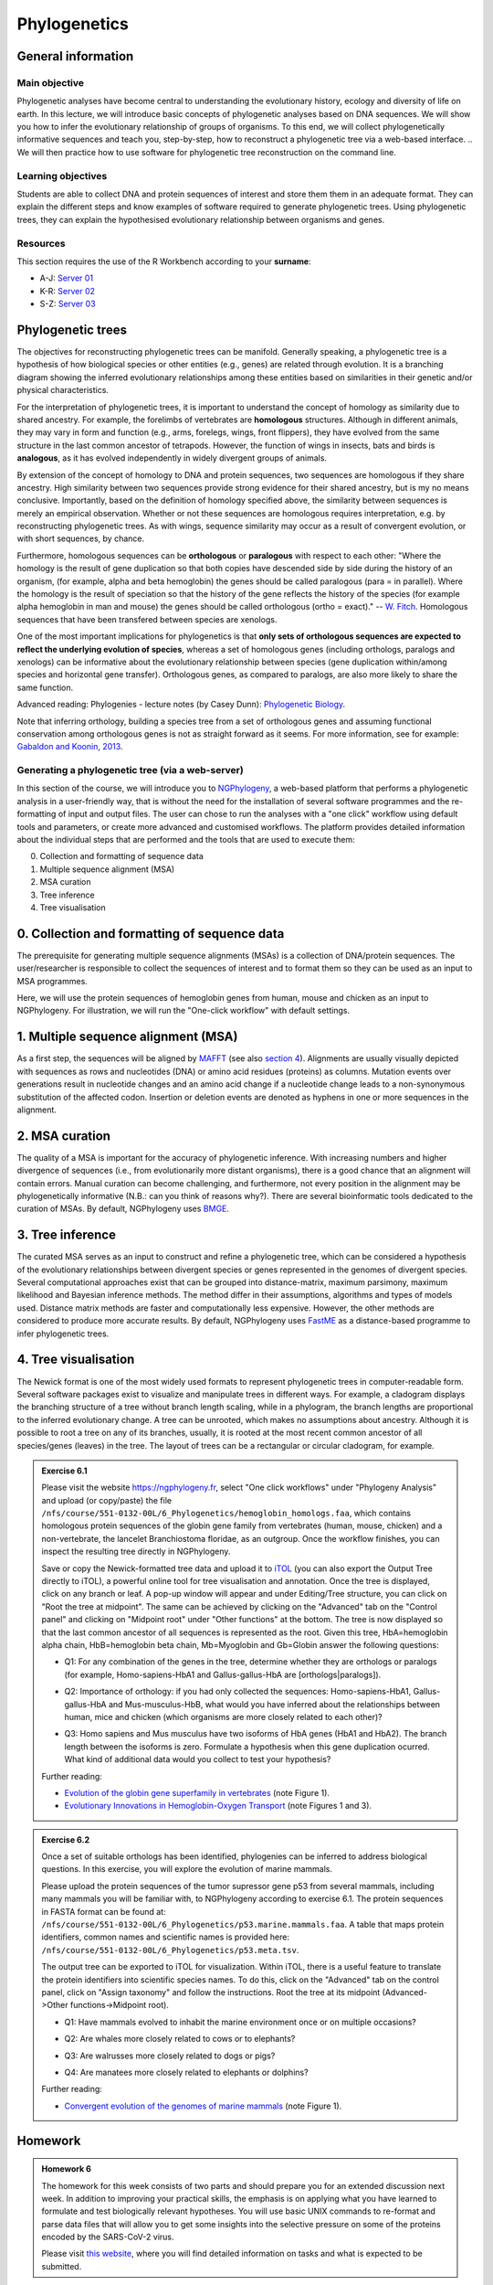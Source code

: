 Phylogenetics
=============

General information
-------------------

Main objective
^^^^^^^^^^^^^^

Phylogenetic analyses have become central to understanding the evolutionary history, ecology and diversity of life on earth. In this lecture, we will introduce basic concepts of phylogenetic analyses based on DNA sequences. We will show you how to infer the evolutionary relationship of groups of organisms. To this end, we will collect phylogenetically informative sequences and teach you, step-by-step, how to reconstruct a phylogenetic tree via a web-based interface. 
.. We will then practice how to use software for phylogenetic tree reconstruction on the command line.

Learning objectives
^^^^^^^^^^^^^^^^^^^

Students are able to collect DNA and protein sequences of interest and store them them in an adequate format. They can explain the different steps and know examples of software required to generate phylogenetic trees. Using phylogenetic trees, they can explain the hypothesised evolutionary relationship between organisms and genes. 

Resources
^^^^^^^^^

This section requires the use of the R Workbench according to your **surname**:

* A-J: `Server 01 <https://rstudio-teaching-01.ethz.ch/>`__
* K-R: `Server 02 <https://rstudio-teaching-02.ethz.ch/>`__
* S-Z: `Server 03 <https://rstudio-teaching-03.ethz.ch/>`__

Phylogenetic trees
------------------

The objectives for reconstructing phylogenetic trees can be manifold. Generally speaking, a phylogenetic tree is a hypothesis of how biological species or other entities (e.g., genes) are related through evolution. It is a branching diagram showing the inferred evolutionary relationships among these entities based on similarities in their genetic and/or physical characteristics.

For the interpretation of phylogenetic trees, it is important to understand the concept of homology as similarity due to shared ancestry. For example, the forelimbs of vertebrates are **homologous** structures. Although in different animals, they may vary in form and function (e.g., arms, forelegs, wings, front flippers), they have evolved from the same structure in the last common ancestor of tetrapods. However, the function of wings in insects, bats and birds is **analogous**, as it has evolved independently in widely divergent groups of animals.

By extension of the concept of homology to DNA and protein sequences, two sequences are homologous if they share ancestry. High similarity between two sequences provide strong evidence for their shared ancestry, but is my no means conclusive. Importantly, based on the definition of homology specified above, the similarity between sequences is merely an empirical observation. Whether or not these sequences are homologous requires interpretation, e.g. by reconstructing phylogenetic trees. As with wings, sequence similarity may occur as a result of convergent evolution, or with short sequences, by chance. 

Furthermore, homologous sequences can be **orthologous** or **paralogous** with respect to each other: "Where the homology is the result of gene duplication so that both copies have descended side by side during the history of an organism, (for example, alpha and beta hemoglobin) the genes should be called paralogous (para = in parallel). Where the homology is the result of speciation so that the history of the gene reflects the history of the species (for example alpha hemoglobin in man and mouse) the genes should be called
orthologous (ortho = exact)." -- `W. Fitch <https://doi.org/10.2307/2412448>`__. Homologous sequences that have been transfered between species are xenologs.

One of the most important implications for phylogenetics is that **only sets of orthologous sequences are expected to reflect the underlying evolution of species**, whereas a set of homologous genes (including orthologs, paralogs and xenologs) can be informative about the evolutionary relationship between species (gene duplication within/among species and horizontal gene transfer). Orthologous genes, as compared to paralogs, are also more likely to share the same function. 

Advanced reading:
Phylogenies - lecture notes (by Casey Dunn): `Phylogenetic Biology <http://dunnlab.org/phylogenetic_biology/phylogenies.html>`__.

Note that inferring orthology, building a species tree from a set of orthologous genes and assuming functional conservation among orthologous genes is not as straight forward as it seems. For more information, see for example: `Gabaldon and Koonin, 2013 <https://doi.org/10.1038/nrg3456>`__.


Generating a phylogenetic tree (via a web-server)
^^^^^^^^^^^^^^^^^^^^^^^^^^^^^^^^^^^^^^^^^^^^^^^^^

In this section of the course, we will introduce you to `NGPhylogeny <https://ngphylogeny.fr>`__, a web-based platform that performs a phylogenetic analysis in a user-friendly way, that is without the need for the installation of several software programmes and the re-formatting of input and output files. The user can chose to run the analyses with a "one click" workflow using default tools and parameters, or create more advanced and customised workflows. The platform provides detailed information about the individual steps that are performed and the tools that are used to execute them:

0. Collection and formatting of sequence data   
1. Multiple sequence alignment (MSA)
2. MSA curation
3. Tree inference
4. Tree visualisation

.. thumbnail:: images/NGPhylogeny.png
    :align: center
    :width: 100%


0. Collection and formatting of sequence data
---------------------------------------------

The prerequisite for generating multiple sequence alignments (MSAs) is a collection of DNA/protein sequences. The user/researcher is responsible to collect the sequences of interest and to format them so they can be used as an input to MSA programmes. 

Here, we will use the protein sequences of hemoglobin genes from human, mouse and chicken as an input to NGPhylogeny. For illustration, we will run the "One-click workflow" with default settings.

1. Multiple sequence alignment (MSA)
------------------------------------

As a first step, the sequences will be aligned by `MAFFT <https://dx.doi.org/10.1093%2Fnar%2Fgkf436>`__ (see also `section 4 <https://sunagawalab.ethz.ch/share/teaching/bioinformatics_praktikum/bioinf_spring22/contents/4_Alignment.html#multiple-sequence-alignment-msa>`__). Alignments are usually visually depicted with sequences as rows and nucleotides (DNA) or amino acid residues (proteins) as columns. Mutation events over generations result in nucleotide changes and an amino acid change if a nucleotide change leads to a non-synonymous substitution of the affected codon. Insertion or deletion events are denoted as hyphens in one or more sequences in the alignment.

2. MSA curation
---------------

The quality of a MSA is important for the accuracy of phylogenetic inference. With increasing numbers and higher divergence of sequences (i.e., from evolutionarily more distant organisms), there is a good chance that an alignment will contain errors. Manual curation can become challenging, and furthermore, not every position in the alignment may be phylogenetically informative (N.B.: can you think of reasons why?). There are several bioinformatic tools dedicated to the curation of MSAs. By default, NGPhylogeny uses `BMGE <https://doi.org/10.1186/1471-2148-10-210>`__.

3. Tree inference
-----------------

The curated MSA serves as an input to construct and refine a phylogenetic tree, which can be considered a hypothesis of the evolutionary relationships between divergent species or genes represented in the genomes of divergent species. Several computational approaches exist that can be grouped into distance-matrix, maximum parsimony, maximum likelihood and Bayesian inference methods. The method differ in their assumptions, algorithms and types of models used. Distance matrix methods are faster and computationally less expensive. However, the other methods are considered to produce more accurate results. By default, NGPhylogeny uses `FastME <https://doi.org/10.1093/molbev/msv150>`__ as a distance-based programme to infer phylogenetic trees.

4. Tree visualisation
---------------------

The Newick format is one of the most widely used formats to represent phylogenetic trees in computer-readable form. Several software packages exist to visualize and manipulate trees in different ways. For example, a cladogram displays the branching structure of a tree without branch length scaling, while in a phylogram, the branch lengths are proportional to the inferred evolutionary change. A tree can be unrooted, which makes no assumptions about ancestry. Although it is possible to root a tree on any of its branches, usually, it is rooted at the most recent common ancestor of all species/genes (leaves) in the tree. The layout of trees can be a rectangular or circular cladogram, for example. 

.. admonition:: Exercise 6.1
    :class: exercise

    Please visit the website `https://ngphylogeny.fr <https://ngphylogeny.fr>`__, select "One click workflows" under "Phylogeny Analysis" and upload (or copy/paste) the file ``/nfs/course/551-0132-00L/6_Phylogenetics/hemoglobin_homologs.faa``, which contains homologous protein sequences of the globin gene family from vertebrates (human, mouse, chicken) and a non-vertebrate, the lancelet Branchiostoma floridae, as an outgroup. Once the workflow finishes, you can inspect the resulting tree directly in NGPhylogeny. 

    Save or copy the Newick-formatted tree data and upload it to `iTOL <https://itol.embl.de/upload.cgi>`__ (you can also export the Output Tree directly to iTOL), a powerful online tool for tree visualisation and annotation. Once the tree is displayed, click on any branch or leaf. A pop-up window will appear and under Editing/Tree structure, you can click on "Root the tree at midpoint". The same can be achieved by clicking on the "Advanced" tab on the "Control panel" and clicking on "Midpoint root" under "Other functions" at the bottom. The tree is now displayed so that the last common ancestor of all sequences is represented as the root. Given this tree, HbA=hemoglobin alpha chain, HbB=hemoglobin beta chain, Mb=Myoglobin and Gb=Globin answer the following questions:

    * Q1: For any combination of the genes in the tree, determine whether they are orthologs or paralogs (for example, Homo-sapiens-HbA1 and Gallus-gallus-HbA are [orthologs|paralogs]).

    .. hidden-code-block:: bash

       HbA to HbB, HbA to Mb and HbA to Mb, and Ha genes within the same species are paralogs.

       Mb genes from different species are orthologs.
       
       HbB genes from different species are orthologs.
       
       Without further analysis (e.g. testing gene neighborhood), it is not possible to determine if HbA1 or HbA2 genes in humans and mice are orthologous to the HbA gene in chicken.
       
       Similarly, it is not possible to determine which pairs of HbA genes in humans and mice are orthologous to each other.

    * Q2: Importance of orthology: if you had only collected the sequences: Homo-sapiens-HbA1, Gallus-gallus-HbA and Mus-musculus-HbB, what would you have inferred about the relationships between human, mice and chicken (which organisms are more closely related to each other)?

    .. hidden-code-block:: bash

       Due to incomplete sampling/data, humans would appear to be more closely related to chicken than to mice.

    * Q3: Homo sapiens and Mus musculus have two isoforms of HbA genes (HbA1 and HbA2). The branch length between the isoforms is zero. Formulate a hypothesis when this gene duplication ocurred. What kind of additional data would you collect to test your hypothesis?

    .. hidden-code-block:: bash

       Sharing the exact same protein sequence suggest a recent (i.e., on an evolutionary time scale) duplication event of the gene; however, sometime before the last common ancestor of humans and mice existed. Testing for the copy number of the HbA gene in more distantly related organisms (e.g., mammals, tetrapods, vertebrates) could provide additional evidence when the duplication of the HbA gene occurred.
           
    Further reading: 

    * `Evolution of the globin gene superfamily in vertebrates <https://doi.org/10.1093/molbev/msr207>`__ (note Figure 1).
    * `Evolutionary Innovations in Hemoglobin-Oxygen Transport <https://doi.org/10.1152/physiol.00060.2015>`__ (note Figures 1 and 3).

.. admonition:: Exercise 6.2
    :class: exercise

    Once a set of suitable orthologs has been identified, phylogenies can be inferred to address biological questions. In this exercise, you will explore the evolution of marine mammals.

    Please upload the protein sequences of the tumor supressor gene p53 from several mammals, including many mammals you will be familiar with, to NGPhylogeny according to exercise 6.1. The protein sequences in FASTA format can be found at: ``/nfs/course/551-0132-00L/6_Phylogenetics/p53.marine.mammals.faa``. A table that maps protein identifiers, common names and scientific names is provided here: ``/nfs/course/551-0132-00L/6_Phylogenetics/p53.meta.tsv``.

    The output tree can be exported to iTOL for visualization. Within iTOL, there is a useful feature to translate the protein identifiers into scientific species names. To do this, click on the "Advanced" tab on the control panel, click on "Assign taxonomy" and follow the instructions. Root the tree at its midpoint (Advanced->Other functions->Midpoint root).

    * Q1: Have mammals evolved to inhabit the marine environment once or on multiple occasions?

    .. hidden-code-block:: bash

       The phylogeny strongly suggests that mammals have evolved to inhabit the marine environment on multiple independent occasions. Cetaceans (whales, dolphins and porpoises) and sirenians (manatees and dugongs) emerged during the Eocene epoch through diversification from the Cetartiodactyla and Afrotheria, respectively. Pinnipeds (seals, sea lions and walruses) emerged approximately 20 million years later during the Miocene from within the Carnivora. 

    * Q2: Are whales more closely related to cows or to elephants?

    .. hidden-code-block:: bash

       Whales are more closely related to cows than to elephants.

    * Q3: Are walrusses more closely related to dogs or pigs?

    .. hidden-code-block:: bash

       Walrusses are closely related to seals and sea lions, which share more recent ancestry with dogs than with pigs.

    * Q4: Are manatees more closely related to elephants or dolphins?

    .. hidden-code-block:: bash

       Although manatees and dolphins live in the ocean, their ancestors have evolved to inhabit the marine environment independently. Manatees are more closely related to elephants than dolphins.

    Further reading:

    * `Convergent evolution of the genomes of marine mammals <https://www.nature.com/articles/ng.3198>`__ (note Figure 1).

Homework
--------

.. admonition:: Homework 6 
        :class: homework

        The homework for this week consists of two parts and should prepare you for an extended discussion next week. In addition to improving your practical skills, the emphasis is on applying what you have learned to formulate and test biologically relevant hypotheses. You will use basic UNIX commands to re-format and parse data files that will allow you to get some insights into the selective pressure on some of the proteins encoded by the SARS-CoV-2 virus. 

	Please visit `this website <https://sunagawalab.ethz.ch/share/teaching/bioinformatics_praktikum/bioinf_spring22/contents/6_Phylogenetics_SARS-CoV2.html>`__, where you will find detailed information on tasks and what is expected to be submitted.

.. Advanced users will perform analyses to obtain an overview on the evolution of SARS-CoV2 viruses at different levels of phylogenetic resolution (genus, species, variants).

.. container:: nextlink

    `Next: Phylogenetics homework <6_Phylogenetics_SARS-CoV2.html>`__
